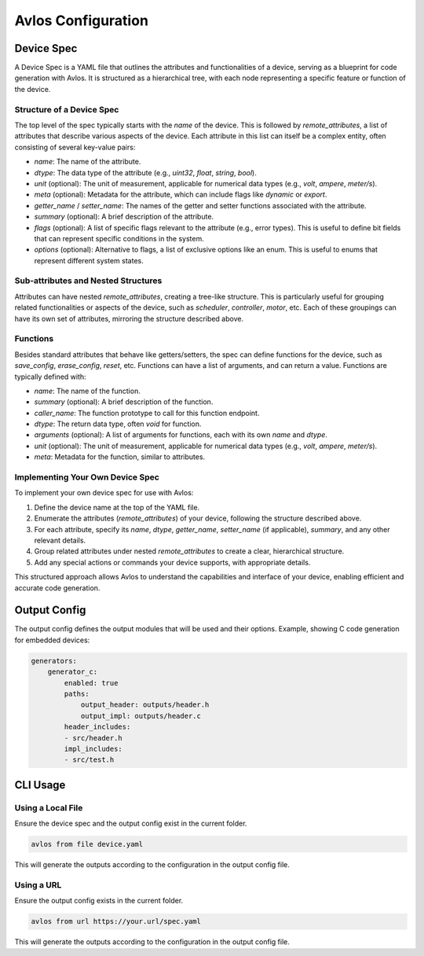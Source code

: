 Avlos Configuration
*******************

Device Spec
-----------

A Device Spec is a YAML file that outlines the attributes and functionalities of a device, serving as a blueprint for code generation with Avlos. It is structured as a hierarchical tree, with each node representing a specific feature or function of the device.

Structure of a Device Spec
^^^^^^^^^^^^^^^^^^^^^^^^^^

The top level of the spec typically starts with the `name` of the device. This is followed by `remote_attributes`, a list of attributes that describe various aspects of the device. Each attribute in this list can itself be a complex entity, often consisting of several key-value pairs:

- `name`: The name of the attribute.
- `dtype`: The data type of the attribute (e.g., `uint32`, `float`, `string`, `bool`).
- `unit` (optional): The unit of measurement, applicable for numerical data types (e.g., `volt`, `ampere`, `meter/s`).
- `meta` (optional): Metadata for the attribute, which can include flags like `dynamic` or `export`.
- `getter_name` / `setter_name`: The names of the getter and setter functions associated with the attribute.
- `summary` (optional): A brief description of the attribute.
- `flags` (optional): A list of specific flags relevant to the attribute (e.g., error types). This is useful to define bit fields that can represent specific conditions in the system.
- `options` (optional): Alternative to flags, a list of exclusive options like an enum. This is useful to enums that represent different system states.


Sub-attributes and Nested Structures
^^^^^^^^^^^^^^^^^^^^^^^^^^^^^^^^^^^^

Attributes can have nested `remote_attributes`, creating a tree-like structure. This is particularly useful for grouping related functionalities or aspects of the device, such as `scheduler`, `controller`, `motor`, etc. Each of these groupings can have its own set of attributes, mirroring the structure described above.

Functions
^^^^^^^^^

Besides standard attributes that behave like getters/setters, the spec can define functions for the device, such as `save_config`, `erase_config`, `reset`, etc. Functions can have a list of arguments, and can return a value. Functions are typically defined with:

- `name`: The name of the function.
- `summary` (optional): A brief description of the function.
- `caller_name`: The function prototype to call for this function endpoint.
- `dtype`: The return data type, often `void` for function.
- `arguments` (optional): A list of arguments for functions, each with its own `name` and `dtype`.
- `unit` (optional): The unit of measurement, applicable for numerical data types (e.g., `volt`, `ampere`, `meter/s`).
- `meta`: Metadata for the function, similar to attributes.

Implementing Your Own Device Spec
^^^^^^^^^^^^^^^^^^^^^^^^^^^^^^^^^

To implement your own device spec for use with Avlos:

1. Define the device name at the top of the YAML file.
2. Enumerate the attributes (`remote_attributes`) of your device, following the structure described above.
3. For each attribute, specify its `name`, `dtype`, `getter_name`, `setter_name` (if applicable), `summary`, and any other relevant details.
4. Group related attributes under nested `remote_attributes` to create a clear, hierarchical structure.
5. Add any special actions or commands your device supports, with appropriate details.

This structured approach allows Avlos to understand the capabilities and interface of your device, enabling efficient and accurate code generation.


Output Config
-------------

The output config defines the output modules that will be used and their options. Example, showing C code generation for embedded devices:

.. code-block::
    
    generators:
        generator_c:
            enabled: true
            paths:
                output_header: outputs/header.h
                output_impl: outputs/header.c
            header_includes:
            - src/header.h
            impl_includes:
            - src/test.h

CLI Usage
---------

Using a Local File
^^^^^^^^^^^^^^^^^^

Ensure the device spec and the output config exist in the current folder.

.. code-block:: console

    avlos from file device.yaml

This will generate the outputs according to the configuration in the output config file.


Using a URL
^^^^^^^^^^^

Ensure the output config exists in the current folder.

.. code-block:: console

    avlos from url https://your.url/spec.yaml

This will generate the outputs according to the configuration in the output config file.